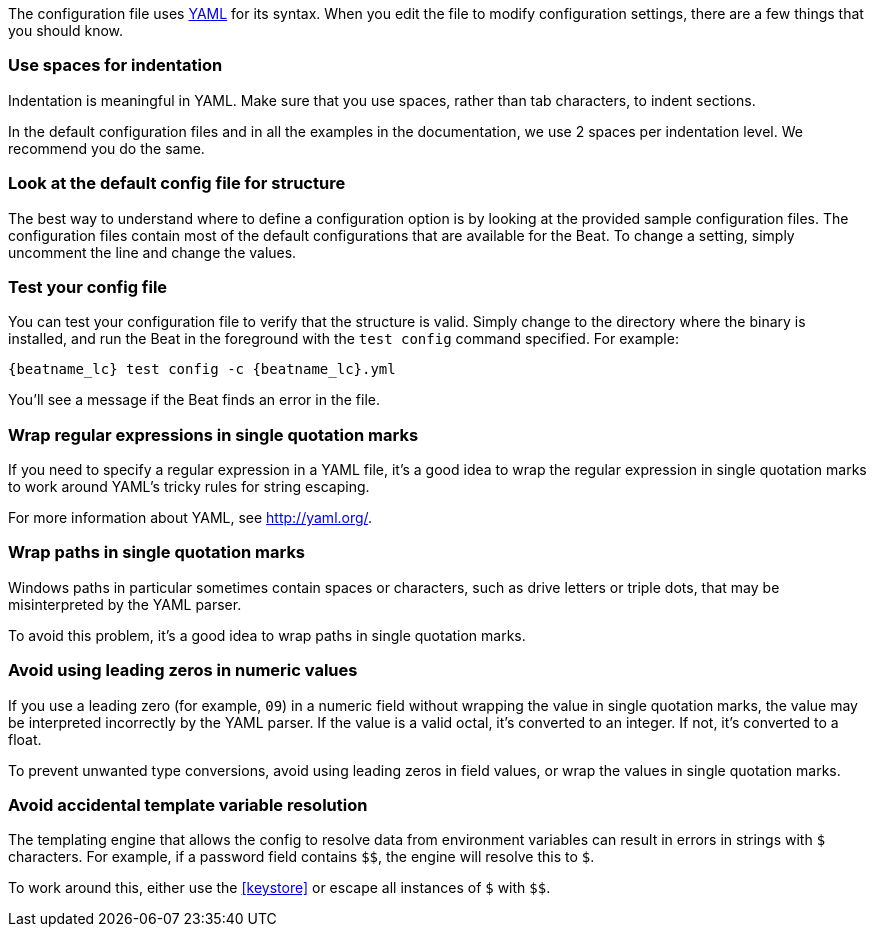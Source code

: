 //////////////////////////////////////////////////////////////////////////
//// This content is shared by all Elastic Beats. Make sure you keep the
//// descriptions here generic enough to work for all Beats that include
//// this file. When using cross references, make sure that the cross
//// references resolve correctly for any files that include this one.
//// Use the appropriate variables defined in the index.asciidoc file to
//// resolve Beat names: beatname_uc and beatname_lc.
//// Use the following include to pull this content into a doc file:
//// :standalone:
//// include::../../libbeat/docs/yaml.asciidoc[]
//// Specify :standalone: when this file is pulled into and index. When
//// the file is embedded in another file, do no specify :standalone:
//////////////////////////////////////////////////////////////////////////

ifdef::standalone[]

[[yaml-tips]]
== Avoid YAML formatting problems

endif::[]

The configuration file uses http://yaml.org/[YAML] for its syntax. When you edit the
file to modify configuration settings, there are a few things that you should know.

[float]
=== Use spaces for indentation

Indentation is meaningful in YAML. Make sure that you use spaces, rather than tab characters, to indent sections.

In the default configuration files and in all the examples in the documentation,
we use 2 spaces per indentation level. We recommend you do the same.

[float]
=== Look at the default config file for structure

The best way to understand where to define a configuration option is by looking
at the provided sample configuration files. The configuration files contain most
of the default configurations that are available for the Beat. To change a setting,
simply uncomment the line and change the values.

[float]
=== Test your config file

You can test your configuration file to verify that the structure is valid.
Simply change to the directory where the binary is installed, and run
the Beat in the foreground with the `test config` command specified. For
example:

ifndef::win-only[]

["source","shell",subs="attributes"]
----------------------------------------------------------------------
{beatname_lc} test config -c {beatname_lc}.yml
----------------------------------------------------------------------

endif::win-only[]

ifdef::win-only[]

["source","shell",subs="attributes"]
----------------------------------------------------------------------
.\winlogbeat.exe test config -c .\winlogbeat.yml -e
----------------------------------------------------------------------

endif::win-only[]

You'll see a message if the Beat finds an error in the file.

[float]
=== Wrap regular expressions in single quotation marks

If you need to specify a regular expression in a YAML file, it's a good idea to wrap the regular expression in single quotation marks to work around YAML's tricky rules for string escaping.

For more information about YAML, see http://yaml.org/.

[float]
[[wrap-paths-in-quotes]]
=== Wrap paths in single quotation marks

Windows paths in particular sometimes contain spaces or characters, such as drive
letters or triple dots, that may be misinterpreted by the YAML parser.

To avoid this problem, it's a good idea to wrap paths in single quotation marks.

[float]
[[avoid-leading-zeros]]
=== Avoid using leading zeros in numeric values

If you use a leading zero (for example, `09`) in a numeric field without
wrapping the value in single quotation marks, the value may be interpreted
incorrectly by the YAML parser. If the value is a valid octal, it's converted
to an integer. If not, it's converted to a float.

To prevent unwanted type conversions, avoid using leading zeros in field values,
or wrap the values in single quotation marks.

[float]
[[dollar-sign-strings]]
=== Avoid accidental template variable resolution

The templating engine that allows the config to resolve data from environment 
variables can result in errors in strings with `$` characters. For example, if a 
password field contains `$$`, the engine will resolve this to `$`.

To work around this,
either use the
ifdef::no_keystore[]
{filebeat-ref}/keystore.html[keystore]
endif::[]
ifndef::no_keystore[]
<<keystore>>
endif::[]
or escape all instances of
`$` with `$$`.
